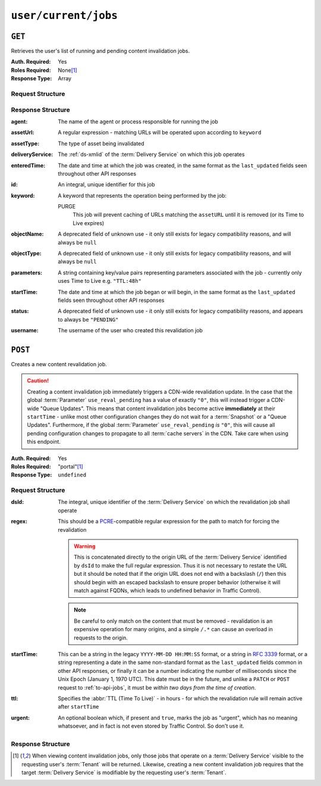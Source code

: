 ..
..
.. Licensed under the Apache License, Version 2.0 (the "License");
.. you may not use this file except in compliance with the License.
.. You may obtain a copy of the License at
..
..     http://www.apache.org/licenses/LICENSE-2.0
..
.. Unless required by applicable law or agreed to in writing, software
.. distributed under the License is distributed on an "AS IS" BASIS,
.. WITHOUT WARRANTIES OR CONDITIONS OF ANY KIND, either express or implied.
.. See the License for the specific language governing permissions and
.. limitations under the License.
..

.. _to-api-user-current-jobs:

*********************
``user/current/jobs``
*********************
.. deprecated:: ATCv4

	Both request methods supported by this endpoint are implemented (better) by :ref:`to-api-jobs`, and in the future that will be the only way to interact with jobs. Developers and administrators are encouraged to switch at their earliest convenience.

``GET``
=======

Retrieves the user's list of running and pending content invalidation jobs.

:Auth. Required: Yes
:Roles Required: None\ [#tenancy]_
:Response Type:  Array

Request Structure
-----------------
.. versionchanged:: ATCv4
	Prior to version 4 of Traffic Control, the deprecated ``keyword`` query parameter was available to filter jobs in the response. As only one keyword is meaningful, this was never used and so has been removed.

.. code-block:: http
	:caption: Request Example

	GET /api/1.4/user/current/jobs?keyword=PURGE HTTP/1.1
	Host: trafficops.infra.ciab.test
	User-Agent: curl/7.47.0
	Accept: */*
	Cookie: mojolicious=...

Response Structure
------------------
:agent: The name of the agent or process responsible for running the job

	.. deprecated:: 1.1
		This field is no longer used, but does still exist for legacy compatibility reasons. It will always be ``"dummy"``.

:assetUrl:  A regular expression - matching URLs will be operated upon according to ``keyword``
:assetType: The type of asset being invalidated

	.. deprecated:: 1.1
		This field still exists, but has no purpose as all assets are now treated as remote files; i.e. it will always be ``"file"``.

:deliveryService: The :ref:`ds-xmlid` of the :term:`Delivery Service` on which this job operates
:enteredTime:     The date and time at which the job was created, in the same format as the ``last_updated`` fields seen throughout other API responses

	.. versionchanged:: ATCv4
		This used to be in the legacy ``YYYY-MM-DD HH:MM:SS`` format, but as of Traffic Control version 4 they are standardized to match the format of other date strings in API responses

:id:      An integral, unique identifier for this job
:keyword: A keyword that represents the operation being performed by the job:

	PURGE
		This job will prevent caching of URLs matching the ``assetURL`` until it is removed (or its Time to Live expires)

:objectName: A deprecated field of unknown use - it only still exists for legacy compatibility reasons, and will always be ``null``
:objectType: A deprecated field of unknown use - it only still exists for legacy compatibility reasons, and will always be ``null``
:parameters: A string containing key/value pairs representing parameters associated with the job - currently only uses Time to Live e.g. ``"TTL:48h"``
:startTime:  The date and time at which the job began or will begin, in the same format as the ``last_updated`` fields seen throughout other API responses

	.. versionchanged:: ATCv4
		This used to be in the legacy ``YYYY-MM-DD HH:MM:SS`` format, but as of Traffic Control version 4 they are standardized to match the format of other date strings in API responses

:status:   A deprecated field of unknown use - it only still exists for legacy compatibility reasons, and appears to always be ``"PENDING"``
:username: The username of the user who created this revalidation job

.. code-block:: http
	:caption: Response Example

	HTTP/1.1 200 OK
	Access-Control-Allow-Credentials: true
	Access-Control-Allow-Headers: Origin, X-Requested-With, Content-Type, Accept, Set-Cookie, Cookie
	Access-Control-Allow-Methods: POST,GET,OPTIONS,PUT,DELETE
	Access-Control-Allow-Origin: *
	Content-Type: application/json
	Set-Cookie: mojolicious=...; Path=/; HttpOnly
	Whole-Content-Sha512: RxFZN2+OvP3HEyp+KlCPDFT74PwPFNjxBjibGIMPhbRjVEb8PhdaF7Gq61wklNRfda4PgTP2tzOheiM0oUzUTQ==
	X-Server-Name: traffic_ops_golang/
	Date: Wed, 19 Jun 2019 13:23:18 GMT
	Content-Length: 747

	{ "response": [{
		"agent": 1,
		"assetType": "file",
		"assetUrl": "http://origin.infra.ciab.test/.*",
		"deliveryService": "demo1",
		"enteredTime": "2019-06-19 13:19:51+00",
		"id": 3,
		"keyword": "PURGE",
		"objectName": null,
		"objectType": null,
		"parameters": "TTL:3h",
		"username": "admin"
	}]}

``POST``
========

Creates a new content revalidation job.

.. caution:: Creating a content invalidation job immediately triggers a CDN-wide revalidation update. In the case that the global :term:`Parameter` ``use_reval_pending`` has a value of exactly ``"0"``, this will instead trigger a CDN-wide "Queue Updates". This means that content invalidation jobs become active **immediately** at their ``startTime`` - unlike most other configuration changes they do not wait for a :term:`Snapshot` or a "Queue Updates". Furthermore, if the global :term:`Parameter` ``use_reval_pending`` *is* ``"0"``, this will cause all pending configuration changes to propagate to all :term:`cache servers` in the CDN. Take care when using this endpoint.

:Auth. Required: Yes
:Roles Required: "portal"\ [#tenancy]_

	.. versionchanged:: ATCv3.1.0
		For security reasons, the endpoint was reworked so that regardless of tenancy, the "portal" :term:`Role` or higher is required.

:Response Type:  ``undefined``

Request Structure
-----------------
:dsId:  The integral, unique identifier of the :term:`Delivery Service` on which the revalidation job shall operate
:regex: This should be a `PCRE <http://www.pcre.org/>`_-compatible regular expression for the path to match for forcing the revalidation

	.. warning:: This is concatenated directly to the origin URL of the :term:`Delivery Service` identified by ``dsId`` to make the full regular expression. Thus it is not necessary to restate the URL but it should be noted that if the origin URL does not end with a backslash (``/``) then this should begin with an escaped backslash to ensure proper behavior (otherwise it will match against FQDNs, which leads to undefined behavior in Traffic Control).

	.. note:: Be careful to only match on the content that must be removed - revalidation is an expensive operation for many origins, and a simple ``/.*`` can cause an overload in requests to the origin.

:startTime: This can be a string in the legacy ``YYYY-MM-DD HH:MM:SS`` format, or a string in :rfc:`3339` format, or a string representing a date in the same non-standard format as the ``last_updated`` fields common in other API responses, or finally it can be a number indicating the number of milliseconds since the Unix Epoch (January 1, 1970 UTC). This date must be in the future, and unlike a ``PATCH`` or ``POST`` request to :ref:`to-api-jobs`, it must be *within two days from the time of creation*.

	.. versionchanged:: ATCv4
		Prior to Traffic Control version 4, this used to **only** accept the legacy ``YYYY-MM-DD HH:MM:SS`` date string format, but this constraint has been relaxed. Developers are encouraged to submit date/time strings in either :rfc:`3339` format or as a numerical Unix timestamp (in milliseconds).

:ttl: Specifies the :abbr:`TTL (Time To Live)` - in hours - for which the revalidation rule will remain active after ``startTime``
:urgent: An optional boolean which, if present and ``true``, marks the job as "urgent", which has no meaning whatsoever, and in fact is not even stored by Traffic Control. So don't use it.

.. code-block:: http
	:caption: Request Example

	POST /api/1.4/user/current/jobs HTTP/1.1
	Host: trafficops.infra.ciab.test
	User-Agent: python-requests/2.20.1
	Accept-Encoding: gzip, deflate
	Accept: */*
	Connection: keep-alive
	Cookie: mojolicious=...
	Content-Length: 67
	Content-Type: application/json

	{
		"dsId": 1,
		"startTime": "2019-06-21T00:00:00Z",
		"regex": "/.*",
		"ttl": 3
	}


Response Structure
------------------
.. versionchanged:: ATCv4
	This method of this endpoint used to only return a successful ``alert`` (presuming success), but in ATCv4 a representation of the newly-created content invalidation job was added to the response.

.. code-block:: http
	:caption: Response Example

	HTTP/1.1 200 OK
	Access-Control-Allow-Credentials: true
	Access-Control-Allow-Headers: Origin, X-Requested-With, Content-Type, Accept, Set-Cookie, Cookie
	Access-Control-Allow-Methods: POST,GET,OPTIONS,PUT,DELETE
	Access-Control-Allow-Origin: *
	Content-Encoding: gzip
	Content-Type: application/json
	Location: https://trafficops.infra.ciab.test/api/1.4/jobs?id=3
	Set-Cookie: mojolicious=...
	Whole-Content-Sha512: zQrzB3SLXTbpxLaVWq4WHeONUfEirXDaLRlCi/4+fekgtbjnDgGnA+Sq6MGaxRyQ92/96IsYjAP3Re6ZoN7rzg==
	X-Server-Name: traffic_ops_golang/
	Date: Wed, 19 Jun 2019 13:19:51 GMT
	Content-Length: 235

	{ "alerts": [{
		"text": "Invalidation Job creation was successful.",
		"level": "success"
	}],
	"response": {
		"assetUrl": "http://origin.infra.ciab.test/.*",
		"createdBy": "admin",
		"deliveryService": "demo1",
		"id": 3,
		"keyword": "PURGE",
		"parameters": "TTL:3h",
		"startTime": "2019-06-21 00:00:00+00"
	}}

.. [#tenancy] When viewing content invalidation jobs, only those jobs that operate on a :term:`Delivery Service` visible to the requesting user's :term:`Tenant` will be returned. Likewise, creating a new content invalidation job requires that the target :term:`Delivery Service` is modifiable by the requesting user's :term:`Tenant`.
